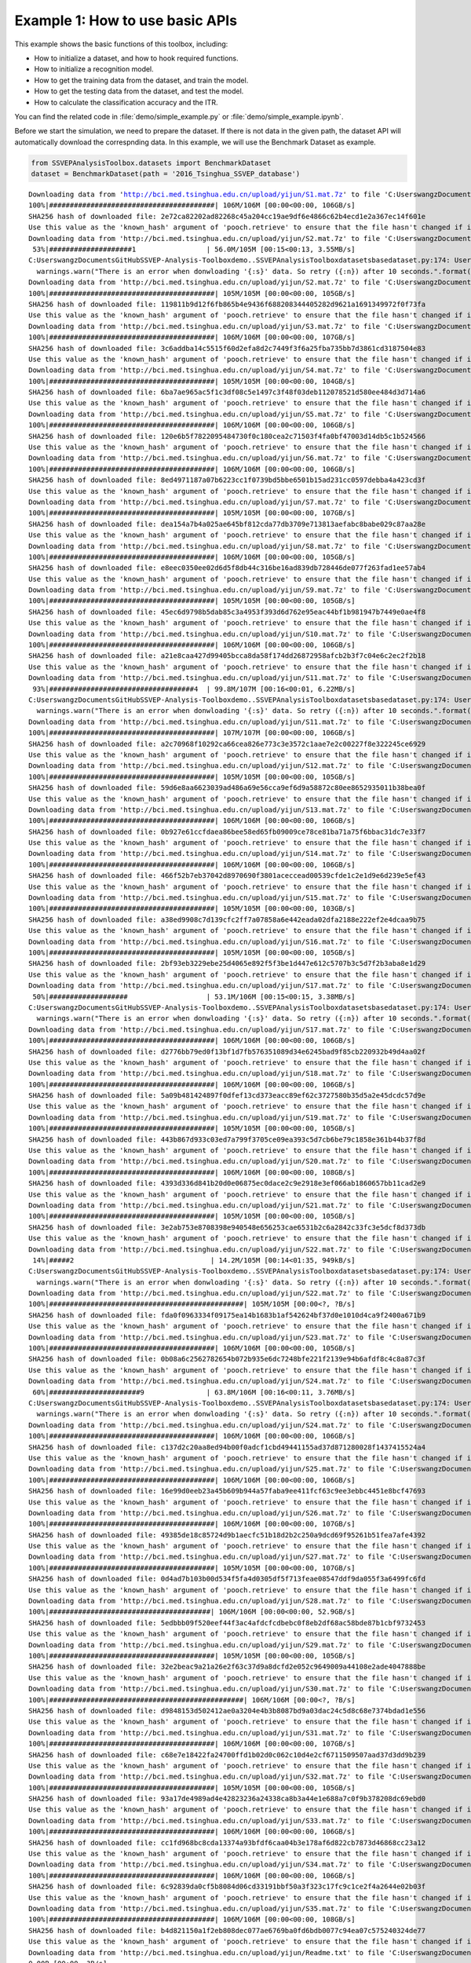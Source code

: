 .. role::  raw-html(raw)
    :format: html

Example 1: How to use basic APIs
------------------------------------

This example shows the basic functions of this toolbox, including:

+ How to initialize a dataset, and how to hook required functions.
+ How to initialize a recognition model.
+ How to get the training data from the dataset, and train the model.
+ How to get the testing data from the dataset, and test the model.
+ How to calculate the classification accuracy and the ITR.

You can find the related code in :file:`demo/simple_example.py` or :file:`demo/simple_example.ipynb`.

Before we start the simulation, we need to prepare the dataset. If there
is not data in the given path, the dataset API will automatically
download the correspnding data. In this example, we will use the
Benchmark Dataset as example.

.. code:: ipython3

    from SSVEPAnalysisToolbox.datasets import BenchmarkDataset
    dataset = BenchmarkDataset(path = '2016_Tsinghua_SSVEP_database')


.. parsed-literal::

    Downloading data from 'http://bci.med.tsinghua.edu.cn/upload/yijun/S1.mat.7z' to file 'C:\Users\wangz\Documents\GitHub\SSVEP-Analysis-Toolbox\demo\2016_Tsinghua_SSVEP_database\S1.mat.7z'.
    100%|########################################| 106M/106M [00:00<00:00, 106GB/s]
    SHA256 hash of downloaded file: 2e72ca82202ad82268c45a204cc19ae9df6e4866c62b4ecd1e2a367ec14f601e
    Use this value as the 'known_hash' argument of 'pooch.retrieve' to ensure that the file hasn't changed if it is downloaded again in the future.
    Downloading data from 'http://bci.med.tsinghua.edu.cn/upload/yijun/S2.mat.7z' to file 'C:\Users\wangz\Documents\GitHub\SSVEP-Analysis-Toolbox\demo\2016_Tsinghua_SSVEP_database\S2.mat.7z'.
     53%|####################1                 | 56.0M/105M [00:15<00:13, 3.55MB/s]
    C:\Users\wangz\Documents\GitHub\SSVEP-Analysis-Toolbox\demo\..\SSVEPAnalysisToolbox\datasets\basedataset.py:174: UserWarning: There is an error when donwloading 'S2' data. So retry (1) after 10 seconds.
      warnings.warn("There is an error when donwloading '{:s}' data. So retry ({:n}) after 10 seconds.".format(subject.ID, download_try_count))
    Downloading data from 'http://bci.med.tsinghua.edu.cn/upload/yijun/S2.mat.7z' to file 'C:\Users\wangz\Documents\GitHub\SSVEP-Analysis-Toolbox\demo\2016_Tsinghua_SSVEP_database\S2.mat.7z'.
    100%|########################################| 105M/105M [00:00<00:00, 105GB/s]
    SHA256 hash of downloaded file: 119811b9d12f6fb865b4e9436f688208344405282d9621a1691349972f0f73fa
    Use this value as the 'known_hash' argument of 'pooch.retrieve' to ensure that the file hasn't changed if it is downloaded again in the future.
    Downloading data from 'http://bci.med.tsinghua.edu.cn/upload/yijun/S3.mat.7z' to file 'C:\Users\wangz\Documents\GitHub\SSVEP-Analysis-Toolbox\demo\2016_Tsinghua_SSVEP_database\S3.mat.7z'.
    100%|########################################| 106M/106M [00:00<00:00, 107GB/s]
    SHA256 hash of downloaded file: 3c6addba14c5515f60d2efa8d2c7449f3f6a25fba735bb7d3861cd3187504e83
    Use this value as the 'known_hash' argument of 'pooch.retrieve' to ensure that the file hasn't changed if it is downloaded again in the future.
    Downloading data from 'http://bci.med.tsinghua.edu.cn/upload/yijun/S4.mat.7z' to file 'C:\Users\wangz\Documents\GitHub\SSVEP-Analysis-Toolbox\demo\2016_Tsinghua_SSVEP_database\S4.mat.7z'.
    100%|########################################| 105M/105M [00:00<00:00, 104GB/s]
    SHA256 hash of downloaded file: 6ba7ae965ac5f1c3df08c5e1497c3f48f03deb112078521d580ee484d3d714a6
    Use this value as the 'known_hash' argument of 'pooch.retrieve' to ensure that the file hasn't changed if it is downloaded again in the future.
    Downloading data from 'http://bci.med.tsinghua.edu.cn/upload/yijun/S5.mat.7z' to file 'C:\Users\wangz\Documents\GitHub\SSVEP-Analysis-Toolbox\demo\2016_Tsinghua_SSVEP_database\S5.mat.7z'.
    100%|########################################| 106M/106M [00:00<00:00, 106GB/s]
    SHA256 hash of downloaded file: 120e6b5f7822095484730f0c180cea2c71503f4fa0bf47003d14db5c1b524566
    Use this value as the 'known_hash' argument of 'pooch.retrieve' to ensure that the file hasn't changed if it is downloaded again in the future.
    Downloading data from 'http://bci.med.tsinghua.edu.cn/upload/yijun/S6.mat.7z' to file 'C:\Users\wangz\Documents\GitHub\SSVEP-Analysis-Toolbox\demo\2016_Tsinghua_SSVEP_database\S6.mat.7z'.
    100%|########################################| 106M/106M [00:00<00:00, 106GB/s]
    SHA256 hash of downloaded file: 8ed4971187a07b6223cc1f0739bd5bbe6501b15ad231cc0597debba4a423cd3f
    Use this value as the 'known_hash' argument of 'pooch.retrieve' to ensure that the file hasn't changed if it is downloaded again in the future.
    Downloading data from 'http://bci.med.tsinghua.edu.cn/upload/yijun/S7.mat.7z' to file 'C:\Users\wangz\Documents\GitHub\SSVEP-Analysis-Toolbox\demo\2016_Tsinghua_SSVEP_database\S7.mat.7z'.
    100%|########################################| 105M/105M [00:00<00:00, 107GB/s]
    SHA256 hash of downloaded file: dea154a7b4a025ae645bf812cda77db3709e713813aefabc8babe029c87aa28e
    Use this value as the 'known_hash' argument of 'pooch.retrieve' to ensure that the file hasn't changed if it is downloaded again in the future.
    Downloading data from 'http://bci.med.tsinghua.edu.cn/upload/yijun/S8.mat.7z' to file 'C:\Users\wangz\Documents\GitHub\SSVEP-Analysis-Toolbox\demo\2016_Tsinghua_SSVEP_database\S8.mat.7z'.
    100%|########################################| 106M/106M [00:00<00:00, 105GB/s]
    SHA256 hash of downloaded file: e8eec0350ee02d6d5f8db44c316be16ad839db728446de077f263fad1ee57ab4
    Use this value as the 'known_hash' argument of 'pooch.retrieve' to ensure that the file hasn't changed if it is downloaded again in the future.
    Downloading data from 'http://bci.med.tsinghua.edu.cn/upload/yijun/S9.mat.7z' to file 'C:\Users\wangz\Documents\GitHub\SSVEP-Analysis-Toolbox\demo\2016_Tsinghua_SSVEP_database\S9.mat.7z'.
    100%|########################################| 105M/105M [00:00<00:00, 105GB/s]
    SHA256 hash of downloaded file: 45ec6d9798b5dab85c3a4953f393d6d762e95eac44bf1b981947b7449e0ae4f8
    Use this value as the 'known_hash' argument of 'pooch.retrieve' to ensure that the file hasn't changed if it is downloaded again in the future.
    Downloading data from 'http://bci.med.tsinghua.edu.cn/upload/yijun/S10.mat.7z' to file 'C:\Users\wangz\Documents\GitHub\SSVEP-Analysis-Toolbox\demo\2016_Tsinghua_SSVEP_database\S10.mat.7z'.
    100%|########################################| 106M/106M [00:00<00:00, 106GB/s]
    SHA256 hash of downloaded file: a21e8caa427d99405bcca8da58f174dd26872958afcb2b3f7c04e6c2ec2f2b18
    Use this value as the 'known_hash' argument of 'pooch.retrieve' to ensure that the file hasn't changed if it is downloaded again in the future.
    Downloading data from 'http://bci.med.tsinghua.edu.cn/upload/yijun/S11.mat.7z' to file 'C:\Users\wangz\Documents\GitHub\SSVEP-Analysis-Toolbox\demo\2016_Tsinghua_SSVEP_database\S11.mat.7z'.
     93%|###################################4  | 99.8M/107M [00:16<00:01, 6.22MB/s]
    C:\Users\wangz\Documents\GitHub\SSVEP-Analysis-Toolbox\demo\..\SSVEPAnalysisToolbox\datasets\basedataset.py:174: UserWarning: There is an error when donwloading 'S11' data. So retry (1) after 10 seconds.
      warnings.warn("There is an error when donwloading '{:s}' data. So retry ({:n}) after 10 seconds.".format(subject.ID, download_try_count))
    Downloading data from 'http://bci.med.tsinghua.edu.cn/upload/yijun/S11.mat.7z' to file 'C:\Users\wangz\Documents\GitHub\SSVEP-Analysis-Toolbox\demo\2016_Tsinghua_SSVEP_database\S11.mat.7z'.
    100%|########################################| 107M/107M [00:00<00:00, 106GB/s]
    SHA256 hash of downloaded file: a2c70968f10292ca66cea826e773c3e3572c1aae7e2c00227f8e322245ce6929
    Use this value as the 'known_hash' argument of 'pooch.retrieve' to ensure that the file hasn't changed if it is downloaded again in the future.
    Downloading data from 'http://bci.med.tsinghua.edu.cn/upload/yijun/S12.mat.7z' to file 'C:\Users\wangz\Documents\GitHub\SSVEP-Analysis-Toolbox\demo\2016_Tsinghua_SSVEP_database\S12.mat.7z'.
    100%|########################################| 105M/105M [00:00<00:00, 105GB/s]
    SHA256 hash of downloaded file: 59d6e8aa6623039ad486a69e56cca9ef6d9a58872c80ee8652935011b38bea0f
    Use this value as the 'known_hash' argument of 'pooch.retrieve' to ensure that the file hasn't changed if it is downloaded again in the future.
    Downloading data from 'http://bci.med.tsinghua.edu.cn/upload/yijun/S13.mat.7z' to file 'C:\Users\wangz\Documents\GitHub\SSVEP-Analysis-Toolbox\demo\2016_Tsinghua_SSVEP_database\S13.mat.7z'.
    100%|########################################| 106M/106M [00:00<00:00, 106GB/s]
    SHA256 hash of downloaded file: 0b927e61ccfdaea86bee58ed65fb09009ce78ce81ba71a75f6bbac31dc7e33f7
    Use this value as the 'known_hash' argument of 'pooch.retrieve' to ensure that the file hasn't changed if it is downloaded again in the future.
    Downloading data from 'http://bci.med.tsinghua.edu.cn/upload/yijun/S14.mat.7z' to file 'C:\Users\wangz\Documents\GitHub\SSVEP-Analysis-Toolbox\demo\2016_Tsinghua_SSVEP_database\S14.mat.7z'.
    100%|########################################| 106M/106M [00:00<00:00, 106GB/s]
    SHA256 hash of downloaded file: 466f52b7eb37042d8970690f3801aceccead00539cfde1c2e1d9e6d239e5ef43
    Use this value as the 'known_hash' argument of 'pooch.retrieve' to ensure that the file hasn't changed if it is downloaded again in the future.
    Downloading data from 'http://bci.med.tsinghua.edu.cn/upload/yijun/S15.mat.7z' to file 'C:\Users\wangz\Documents\GitHub\SSVEP-Analysis-Toolbox\demo\2016_Tsinghua_SSVEP_database\S15.mat.7z'.
    100%|########################################| 105M/105M [00:00<00:00, 103GB/s]
    SHA256 hash of downloaded file: a38ed9908c7d139cfc2ff7a07858a6e442eada02dfa2188e222ef2e4dcaa9b75
    Use this value as the 'known_hash' argument of 'pooch.retrieve' to ensure that the file hasn't changed if it is downloaded again in the future.
    Downloading data from 'http://bci.med.tsinghua.edu.cn/upload/yijun/S16.mat.7z' to file 'C:\Users\wangz\Documents\GitHub\SSVEP-Analysis-Toolbox\demo\2016_Tsinghua_SSVEP_database\S16.mat.7z'.
    100%|########################################| 105M/105M [00:00<00:00, 105GB/s]
    SHA256 hash of downloaded file: 2bf93eb3229ebe25d4065e892f5f3be1d447e612c5707b3c5d7f2b3aba8e1d29
    Use this value as the 'known_hash' argument of 'pooch.retrieve' to ensure that the file hasn't changed if it is downloaded again in the future.
    Downloading data from 'http://bci.med.tsinghua.edu.cn/upload/yijun/S17.mat.7z' to file 'C:\Users\wangz\Documents\GitHub\SSVEP-Analysis-Toolbox\demo\2016_Tsinghua_SSVEP_database\S17.mat.7z'.
     50%|###################                   | 53.1M/106M [00:15<00:15, 3.38MB/s]
    C:\Users\wangz\Documents\GitHub\SSVEP-Analysis-Toolbox\demo\..\SSVEPAnalysisToolbox\datasets\basedataset.py:174: UserWarning: There is an error when donwloading 'S17' data. So retry (1) after 10 seconds.
      warnings.warn("There is an error when donwloading '{:s}' data. So retry ({:n}) after 10 seconds.".format(subject.ID, download_try_count))
    Downloading data from 'http://bci.med.tsinghua.edu.cn/upload/yijun/S17.mat.7z' to file 'C:\Users\wangz\Documents\GitHub\SSVEP-Analysis-Toolbox\demo\2016_Tsinghua_SSVEP_database\S17.mat.7z'.
    100%|########################################| 106M/106M [00:00<00:00, 106GB/s]
    SHA256 hash of downloaded file: d2776bb79ed0f13bf1d7fb576351089d34e6245bad9f85cb220932b49d4aa02f
    Use this value as the 'known_hash' argument of 'pooch.retrieve' to ensure that the file hasn't changed if it is downloaded again in the future.
    Downloading data from 'http://bci.med.tsinghua.edu.cn/upload/yijun/S18.mat.7z' to file 'C:\Users\wangz\Documents\GitHub\SSVEP-Analysis-Toolbox\demo\2016_Tsinghua_SSVEP_database\S18.mat.7z'.
    100%|########################################| 106M/106M [00:00<00:00, 106GB/s]
    SHA256 hash of downloaded file: 5a09b481424897f0dfef13cd373eacc89ef62c3727580b35d5a2e45dcdc57d9e
    Use this value as the 'known_hash' argument of 'pooch.retrieve' to ensure that the file hasn't changed if it is downloaded again in the future.
    Downloading data from 'http://bci.med.tsinghua.edu.cn/upload/yijun/S19.mat.7z' to file 'C:\Users\wangz\Documents\GitHub\SSVEP-Analysis-Toolbox\demo\2016_Tsinghua_SSVEP_database\S19.mat.7z'.
    100%|########################################| 105M/105M [00:00<00:00, 105GB/s]
    SHA256 hash of downloaded file: 443b867d933c03ed7a799f3705ce09ea393c5d7cb6be79c1858e361b44b37f8d
    Use this value as the 'known_hash' argument of 'pooch.retrieve' to ensure that the file hasn't changed if it is downloaded again in the future.
    Downloading data from 'http://bci.med.tsinghua.edu.cn/upload/yijun/S20.mat.7z' to file 'C:\Users\wangz\Documents\GitHub\SSVEP-Analysis-Toolbox\demo\2016_Tsinghua_SSVEP_database\S20.mat.7z'.
    100%|########################################| 106M/106M [00:00<00:00, 108GB/s]
    SHA256 hash of downloaded file: 4393d336d841b20d0e06875ec0dace2c9e2918e3ef066ab1860657bb11cad2e9
    Use this value as the 'known_hash' argument of 'pooch.retrieve' to ensure that the file hasn't changed if it is downloaded again in the future.
    Downloading data from 'http://bci.med.tsinghua.edu.cn/upload/yijun/S21.mat.7z' to file 'C:\Users\wangz\Documents\GitHub\SSVEP-Analysis-Toolbox\demo\2016_Tsinghua_SSVEP_database\S21.mat.7z'.
    100%|########################################| 105M/105M [00:00<00:00, 105GB/s]
    SHA256 hash of downloaded file: 3e2ab753e8708398e940548e656253cae6531b2c6a2842c33fc3e5dcf8d373db
    Use this value as the 'known_hash' argument of 'pooch.retrieve' to ensure that the file hasn't changed if it is downloaded again in the future.
    Downloading data from 'http://bci.med.tsinghua.edu.cn/upload/yijun/S22.mat.7z' to file 'C:\Users\wangz\Documents\GitHub\SSVEP-Analysis-Toolbox\demo\2016_Tsinghua_SSVEP_database\S22.mat.7z'.
     14%|#####2                                 | 14.2M/105M [00:14<01:35, 949kB/s]
    C:\Users\wangz\Documents\GitHub\SSVEP-Analysis-Toolbox\demo\..\SSVEPAnalysisToolbox\datasets\basedataset.py:174: UserWarning: There is an error when donwloading 'S22' data. So retry (1) after 10 seconds.
      warnings.warn("There is an error when donwloading '{:s}' data. So retry ({:n}) after 10 seconds.".format(subject.ID, download_try_count))
    Downloading data from 'http://bci.med.tsinghua.edu.cn/upload/yijun/S22.mat.7z' to file 'C:\Users\wangz\Documents\GitHub\SSVEP-Analysis-Toolbox\demo\2016_Tsinghua_SSVEP_database\S22.mat.7z'.
    100%|###############################################| 105M/105M [00:00<?, ?B/s]
    SHA256 hash of downloaded file: fda0f0963334f09175ea14b1683b1af542624bf37d0e1010d4ca9f2400a671b9
    Use this value as the 'known_hash' argument of 'pooch.retrieve' to ensure that the file hasn't changed if it is downloaded again in the future.
    Downloading data from 'http://bci.med.tsinghua.edu.cn/upload/yijun/S23.mat.7z' to file 'C:\Users\wangz\Documents\GitHub\SSVEP-Analysis-Toolbox\demo\2016_Tsinghua_SSVEP_database\S23.mat.7z'.
    100%|########################################| 106M/106M [00:00<00:00, 105GB/s]
    SHA256 hash of downloaded file: 0b08a6c2562782654b072b935e6dc7248bfe221f2139e94b6afdf8c4c8a87c3f
    Use this value as the 'known_hash' argument of 'pooch.retrieve' to ensure that the file hasn't changed if it is downloaded again in the future.
    Downloading data from 'http://bci.med.tsinghua.edu.cn/upload/yijun/S24.mat.7z' to file 'C:\Users\wangz\Documents\GitHub\SSVEP-Analysis-Toolbox\demo\2016_Tsinghua_SSVEP_database\S24.mat.7z'.
     60%|######################9               | 63.8M/106M [00:16<00:11, 3.76MB/s]
    C:\Users\wangz\Documents\GitHub\SSVEP-Analysis-Toolbox\demo\..\SSVEPAnalysisToolbox\datasets\basedataset.py:174: UserWarning: There is an error when donwloading 'S24' data. So retry (1) after 10 seconds.
      warnings.warn("There is an error when donwloading '{:s}' data. So retry ({:n}) after 10 seconds.".format(subject.ID, download_try_count))
    Downloading data from 'http://bci.med.tsinghua.edu.cn/upload/yijun/S24.mat.7z' to file 'C:\Users\wangz\Documents\GitHub\SSVEP-Analysis-Toolbox\demo\2016_Tsinghua_SSVEP_database\S24.mat.7z'.
    100%|########################################| 106M/106M [00:00<00:00, 106GB/s]
    SHA256 hash of downloaded file: c137d2c20aa8ed94b00f0adcf1cbd49441155ad37d871280028f1437415524a4
    Use this value as the 'known_hash' argument of 'pooch.retrieve' to ensure that the file hasn't changed if it is downloaded again in the future.
    Downloading data from 'http://bci.med.tsinghua.edu.cn/upload/yijun/S25.mat.7z' to file 'C:\Users\wangz\Documents\GitHub\SSVEP-Analysis-Toolbox\demo\2016_Tsinghua_SSVEP_database\S25.mat.7z'.
    100%|########################################| 106M/106M [00:00<00:00, 106GB/s]
    SHA256 hash of downloaded file: 16e99d0eeb23a45b609b944a57faba9ee411fcf63c9ee3ebbc4451e8bcf47693
    Use this value as the 'known_hash' argument of 'pooch.retrieve' to ensure that the file hasn't changed if it is downloaded again in the future.
    Downloading data from 'http://bci.med.tsinghua.edu.cn/upload/yijun/S26.mat.7z' to file 'C:\Users\wangz\Documents\GitHub\SSVEP-Analysis-Toolbox\demo\2016_Tsinghua_SSVEP_database\S26.mat.7z'.
    100%|########################################| 106M/106M [00:00<00:00, 107GB/s]
    SHA256 hash of downloaded file: 49385de18c85724d9b1aecfc51b18d2b2c250a9dcd69f95261b51fea7afe4392
    Use this value as the 'known_hash' argument of 'pooch.retrieve' to ensure that the file hasn't changed if it is downloaded again in the future.
    Downloading data from 'http://bci.med.tsinghua.edu.cn/upload/yijun/S27.mat.7z' to file 'C:\Users\wangz\Documents\GitHub\SSVEP-Analysis-Toolbox\demo\2016_Tsinghua_SSVEP_database\S27.mat.7z'.
    100%|########################################| 105M/105M [00:00<00:00, 107GB/s]
    SHA256 hash of downloaded file: 0d4ad7b103b00d534f5fa4d0305df5f713feae08547ddf9da055f3a6499fc6fd
    Use this value as the 'known_hash' argument of 'pooch.retrieve' to ensure that the file hasn't changed if it is downloaded again in the future.
    Downloading data from 'http://bci.med.tsinghua.edu.cn/upload/yijun/S28.mat.7z' to file 'C:\Users\wangz\Documents\GitHub\SSVEP-Analysis-Toolbox\demo\2016_Tsinghua_SSVEP_database\S28.mat.7z'.
    100%|#######################################| 106M/106M [00:00<00:00, 52.9GB/s]
    SHA256 hash of downloaded file: 5edbbb09f520eef44f3ac4afdcfcdbebc0f8eb2df68ac58bde87b1cbf9732453
    Use this value as the 'known_hash' argument of 'pooch.retrieve' to ensure that the file hasn't changed if it is downloaded again in the future.
    Downloading data from 'http://bci.med.tsinghua.edu.cn/upload/yijun/S29.mat.7z' to file 'C:\Users\wangz\Documents\GitHub\SSVEP-Analysis-Toolbox\demo\2016_Tsinghua_SSVEP_database\S29.mat.7z'.
    100%|########################################| 105M/105M [00:00<00:00, 105GB/s]
    SHA256 hash of downloaded file: 32e2beac9a21a26e2f63c37d9a8dcfd2e052c9649009a44108e2ade4047888be
    Use this value as the 'known_hash' argument of 'pooch.retrieve' to ensure that the file hasn't changed if it is downloaded again in the future.
    Downloading data from 'http://bci.med.tsinghua.edu.cn/upload/yijun/S30.mat.7z' to file 'C:\Users\wangz\Documents\GitHub\SSVEP-Analysis-Toolbox\demo\2016_Tsinghua_SSVEP_database\S30.mat.7z'.
    100%|###############################################| 106M/106M [00:00<?, ?B/s]
    SHA256 hash of downloaded file: d9848153d502412ae0a3204e4b3b8087bd9a03dac24c5d8c68e7374bdad1e556
    Use this value as the 'known_hash' argument of 'pooch.retrieve' to ensure that the file hasn't changed if it is downloaded again in the future.
    Downloading data from 'http://bci.med.tsinghua.edu.cn/upload/yijun/S31.mat.7z' to file 'C:\Users\wangz\Documents\GitHub\SSVEP-Analysis-Toolbox\demo\2016_Tsinghua_SSVEP_database\S31.mat.7z'.
    100%|########################################| 106M/106M [00:00<00:00, 107GB/s]
    SHA256 hash of downloaded file: c68e7e18422fa24700ffd1b02d0c062c10d4e2cf6711509507aad37d3dd9b239
    Use this value as the 'known_hash' argument of 'pooch.retrieve' to ensure that the file hasn't changed if it is downloaded again in the future.
    Downloading data from 'http://bci.med.tsinghua.edu.cn/upload/yijun/S32.mat.7z' to file 'C:\Users\wangz\Documents\GitHub\SSVEP-Analysis-Toolbox\demo\2016_Tsinghua_SSVEP_database\S32.mat.7z'.
    100%|########################################| 105M/105M [00:00<00:00, 105GB/s]
    SHA256 hash of downloaded file: 93a17de4989ad4e42823236a24338ca8b3a44e1e688a7c0f9b378208dc69ebd0
    Use this value as the 'known_hash' argument of 'pooch.retrieve' to ensure that the file hasn't changed if it is downloaded again in the future.
    Downloading data from 'http://bci.med.tsinghua.edu.cn/upload/yijun/S33.mat.7z' to file 'C:\Users\wangz\Documents\GitHub\SSVEP-Analysis-Toolbox\demo\2016_Tsinghua_SSVEP_database\S33.mat.7z'.
    100%|########################################| 106M/106M [00:00<00:00, 106GB/s]
    SHA256 hash of downloaded file: cc1fd968bc8cda13374a93bfdf6caa04b3e178af6d822cb7873d46868cc23a12
    Use this value as the 'known_hash' argument of 'pooch.retrieve' to ensure that the file hasn't changed if it is downloaded again in the future.
    Downloading data from 'http://bci.med.tsinghua.edu.cn/upload/yijun/S34.mat.7z' to file 'C:\Users\wangz\Documents\GitHub\SSVEP-Analysis-Toolbox\demo\2016_Tsinghua_SSVEP_database\S34.mat.7z'.
    100%|########################################| 106M/106M [00:00<00:00, 106GB/s]
    SHA256 hash of downloaded file: 6c92839da0cf5b8084d06cd33191bbf50a3f323c17fc9c1ce2f4a2644e02b03f
    Use this value as the 'known_hash' argument of 'pooch.retrieve' to ensure that the file hasn't changed if it is downloaded again in the future.
    Downloading data from 'http://bci.med.tsinghua.edu.cn/upload/yijun/S35.mat.7z' to file 'C:\Users\wangz\Documents\GitHub\SSVEP-Analysis-Toolbox\demo\2016_Tsinghua_SSVEP_database\S35.mat.7z'.
    100%|########################################| 106M/106M [00:00<00:00, 108GB/s]
    SHA256 hash of downloaded file: b4d821150a1f2eb808dec077ae6769ba0fd6bdb0077c94ea07c575240324de77
    Use this value as the 'known_hash' argument of 'pooch.retrieve' to ensure that the file hasn't changed if it is downloaded again in the future.
    Downloading data from 'http://bci.med.tsinghua.edu.cn/upload/yijun/Readme.txt' to file 'C:\Users\wangz\Documents\GitHub\SSVEP-Analysis-Toolbox\demo\2016_Tsinghua_SSVEP_database\Readme.txt'.
    0.00B [00:00, ?B/s]
    SHA256 hash of downloaded file: 3bf106f1901a2ce2c7c309fee948eb13a692597a00e23cbc8d8b9ae170988e69
    Use this value as the 'known_hash' argument of 'pooch.retrieve' to ensure that the file hasn't changed if it is downloaded again in the future.
    Downloading data from 'http://bci.med.tsinghua.edu.cn/upload/yijun/Sub_info.txt' to file 'C:\Users\wangz\Documents\GitHub\SSVEP-Analysis-Toolbox\demo\2016_Tsinghua_SSVEP_database\Sub_info.txt'.
    0.00B [00:00, ?B/s]
    SHA256 hash of downloaded file: 5b5e833c438a169aca86cbabb99d0509ff3b1ca1d9c7de04ab54874a089a2d17
    Use this value as the 'known_hash' argument of 'pooch.retrieve' to ensure that the file hasn't changed if it is downloaded again in the future.
    Downloading data from 'http://bci.med.tsinghua.edu.cn/upload/yijun/64-channels.loc' to file 'C:\Users\wangz\Documents\GitHub\SSVEP-Analysis-Toolbox\demo\2016_Tsinghua_SSVEP_database\64-channels.loc'.
    100%|#####################################| 1.98k/1.98k [00:00<00:00, 2.00MB/s]
    SHA256 hash of downloaded file: da8c1d84451930234392b9283fccffb7994d69ed97bb452c6927613bb33c3ab0
    Use this value as the 'known_hash' argument of 'pooch.retrieve' to ensure that the file hasn't changed if it is downloaded again in the future.
    Downloading data from 'http://bci.med.tsinghua.edu.cn/upload/yijun/Freq_Phase.mat' to file 'C:\Users\wangz\Documents\GitHub\SSVEP-Analysis-Toolbox\demo\2016_Tsinghua_SSVEP_database\Freq_Phase.mat'.
    100%|##########################################| 366/366 [00:00<00:00, 363kB/s]
    SHA256 hash of downloaded file: 6059f712688ec9e5df0beace9244dc0a4b03c418dacdef86bac50cf2b95f71b5
    Use this value as the 'known_hash' argument of 'pooch.retrieve' to ensure that the file hasn't changed if it is downloaded again in the future.
    

Because EEG signals normally contain large noise, we need do
preprocesses when we extract signals. Therefore, we need hook the
preprocess method on the dataset. The Benchmark Dataset paper already
provides the suggested preprocess methods. These method has been
included in this toolbox and can be directly used.

.. code:: ipython3

    from SSVEPAnalysisToolbox.utils.benchmarkpreprocess import preprocess
    dataset.regist_preprocess(preprocess)

Because the filter-bank approach has been successfully adopted to
improve the recognition performance in literature, we need to hook the
filter-bank method on the dataset. The Benchmark Dataset paper already
provides the suggested filter-bank method. This method has also been
included in this toolbox and can be directly used.

.. code:: ipython3

    from SSVEPAnalysisToolbox.utils.benchmarkpreprocess import filterbank
    dataset.regist_filterbank(filterbank)

After preparing the dataset, we need to prepare the recognition method.
The toolbox contains various methods with different implementations.
This example use the eTRCA method as an example to show how to use the
method API. In addition, because we use the filter-bank approach, we
need to predefine the weights of different filter banks. The Benchmark
Dataset paper already provides the suggested weights. The method of
generating these weights has been implemented in this toolbox and can be
directly used.

.. code:: ipython3

    from SSVEPAnalysisToolbox.utils.benchmarkpreprocess import suggested_weights_filterbank
    weights_filterbank = suggested_weights_filterbank()
    from SSVEPAnalysisToolbox.algorithms import ETRCA
    recog_model = ETRCA(weights_filterbank = weights_filterbank)

Now, we can prepare the simulation. In this example,

1. we will only use 9 occipital channels;
2. All 40 classes in the Benchmark data are considered.
3. 5 harmonic components are considered in the SSVEP reference signals;
4. The first 1 second EEG signals after removing 0.14s latency are
   applied for this example;
5. Only the second subject’s EEG is used for the individual recognition;
6. EEG signals in the first block is used for testing the recognition
   method;
7. EEG signals in other blocks is used for training the recognition
   method.

.. code:: ipython3

    from SSVEPAnalysisToolbox.utils.benchmarkpreprocess import suggested_ch
    ch_used = suggested_ch()
    all_trials = [i for i in range(dataset.trial_num)]
    harmonic_num = 5
    tw = 1
    sub_idx = 2-1
    test_block_idx = 0
    test_block_list, train_block_list = dataset.leave_one_block_out(block_idx = test_block_idx)

The whole simulation is divided into 2 steps:

1. Train the recognition model:

   1. Prepare the training materials: The training process of most
      recognition methods requires the training data, corresponding
      labels, the SSVEP reference signals (sine-cosine reference
      signals), and freqeucies of labels. Although the eCCA does not
      need freqeucies of labels, we still show how to prepare and input
      them.
   2. Use the training materials to train the model. We also show how to
      record the training time.

.. code:: ipython3

    ref_sig = dataset.get_ref_sig(tw, harmonic_num)
    freqs = dataset.stim_info['freqs']
    X_train, Y_train = dataset.get_data(sub_idx = sub_idx,
                                        blocks = train_block_list,
                                        trials = all_trials,
                                        channels = ch_used,
                                        sig_len = tw)

.. code:: ipython3

    import time
    tic = time.time()
    recog_model.fit(X=X_train, Y=Y_train, ref_sig=ref_sig, freqs=freqs) 
    toc_train = time.time()-tic

2. Test the recognition model:

   1. Prepare the testing materials: Normally, we only need the testing
      EEG signals. But we also extract the corresponding testing labels
      for further calculating classification accuracy;
   2. Use the testing materials to test the model. We also record the
      testing time and compute the averaged testing time of each trial
      for further calculating the ITR.

.. code:: ipython3

    X_test, Y_test = dataset.get_data(sub_idx = sub_idx,
                                        blocks = test_block_list,
                                        trials = all_trials,
                                        channels = ch_used,
                                        sig_len = tw)

.. code:: ipython3

    tic = time.time()
    pred_label, _ = recog_model.predict(X_test)
    toc_test = time.time()-tic
    toc_test_onetrial = toc_test/len(Y_test)

Finally, we can use the build-in functions to quickly calculate the
classification accuracy and ITR.

.. code:: ipython3

    from SSVEPAnalysisToolbox.evaluator import cal_acc,cal_itr
    acc = cal_acc(Y_true = Y_test, Y_pred = pred_label)
    itr = cal_itr(tw = tw, t_break = dataset.t_break, t_latency = dataset.default_t_latency, t_comp = toc_test_onetrial,
                  N = len(freqs), acc = acc)
    print("""
    Simulation Information:
        Method Name: {:s}
        Dataset: {:s}
        Signal length: {:.3f} s
        Channel: {:s}
        Subject index: {:n}
        Testing block: {:s}
        Training block: {:s}
        Training time: {:.5f} s
        Total Testing time: {:.5f} s
        Testing time of single trial: {:.5f} s
    
    Performance:
        Acc: {:.3f} %
        ITR: {:.3f} bits/min
    """.format(recog_model.ID,
               dataset.ID,
               tw,
               str(ch_used),
               sub_idx,
               str(test_block_list),
               str(train_block_list),
               toc_train,
               toc_test,
               toc_test_onetrial,
               acc*100,
               itr))


.. parsed-literal::

    
    Simulation Information:
        Method Name: eTRCA
        Dataset: Benchmark Dataset
        Signal length: 1.000 s
        Channel: [47, 53, 54, 55, 56, 57, 60, 61, 62]
        Subject index: 1
        Testing block: [0]
        Training block: [1, 2, 3, 4, 5]
        Training time: 0.07302 s
        Total Testing time: 1.12959 s
        Testing time of single trial: 0.02824 s
    
    Performance:
        Acc: 97.500 %
        ITR: 180.590 bits/min
    
